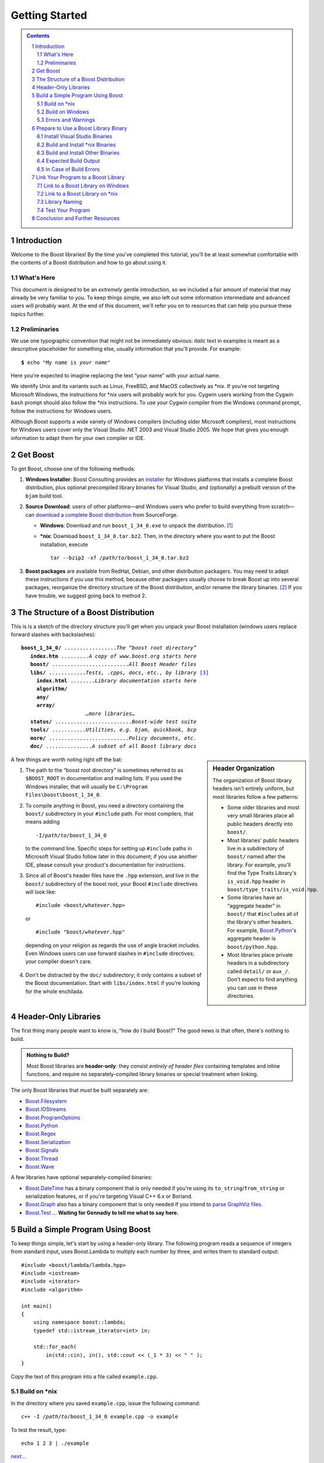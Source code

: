 ============================
 |(logo)|__ Getting Started
============================

.. |(logo)| image:: ../boost.png
   :alt: Boost
   :class: boost-logo

__ ../index.htm


.. section-numbering::
   :depth: 2

.. contents:: Contents
   :depth: 2
   :class: sidebar small

.. ## Update this substitution for each release

.. |boost_ver| replace:: ``boost_1_34_0``
.. |boost_ver-bold| replace:: **boost_1_34_0**

.. |root| replace:: ``/``\ *path*\ ``/``\ *to*\ ``/``\ |boost_ver|
.. |winroot| replace:: *path*\ ``\``\ *to*\ ``\``\ |boost_ver|
.. |winroot-default| replace:: ``C:\``\ ``Program`` ``Files\boost\``\ |boost_ver|
.. |bold-winroot-default| replace:: **C:\\Program Files\\boost\\**\ |boost_ver-bold|

Introduction
============

Welcome to the Boost libraries!  By the time you've completed this
tutorial, you'll be at least somewhat comfortable with the contents
of a Boost distribution and how to go about using it.

What's Here
-----------

This document is designed to be an *extremely* gentle introduction,
so we included a fair amount of material that may already be very
familiar to you.  To keep things simple, we also left out some
information intermediate and advanced users will probably want.  At
the end of this document, we'll refer you on to resources that can
help you pursue these topics further.

Preliminaries
-------------

We use one typographic convention that might not be immediately
obvious: *italic* text in examples is meant as a descriptive
placeholder for something else, usually information that you'll
provide.  For example:

.. parsed-literal::

   **$** echo "My name is *your name*\ "

Here you're expected to imagine replacing the text “your name” with
your actual name.

We identify Unix and its variants such as Linux, FreeBSD, and MacOS
collectively as \*nix.  If you're not targeting Microsoft Windows,
the instructions for \*nix users will probably work for you.
Cygwin users working from the Cygwin ``bash`` prompt should also
follow the \*nix instructions.  To use your Cygwin compiler from
the Windows command prompt, follow the instructions for Windows
users.

Although Boost supports a wide variety of Windows compilers
(including older Microsoft compilers), most instructions for
Windows users cover only the Visual Studio .NET 2003 and Visual
Studio 2005.  We hope that gives you enough information to adapt
them for your own compiler or IDE.

Get Boost
=========

To get Boost, choose one of the following methods:

1. **Windows Installer**: Boost Consulting provides an installer_
   for Windows platforms that installs a complete Boost
   distribution, plus optional precompiled library binaries for
   Visual Studio, and (optionally) a prebuilt version of the
   ``bjam`` build tool.

   .. _Windows installer: http://www.boost-consulting.com/download.html
   .. |Windows installer| replace:: **Windows installer**
   .. _Boost Consulting: http://boost-consulting.com
   .. _installer: `Windows installer`_


2. **Source Download**: users of other platforms—and Windows
   users who prefer to build everything from scratch—can `download
   a complete Boost distribution`__ from SourceForge.

   .. ## Update this link for each release
   __ http://sourceforge.net/project/showfiles.php?group_id=7586&package_id=8041&release_id=376197

   - **Windows**: Download and run |boost_ver|\ ``.exe`` 
     to unpack the distribution. [#zip]_

   - ***nix**: Download |boost_ver|\ ``.tar.bz2``.  Then, in the
     directory where you want to put the Boost installation,
     execute

     .. parsed-literal::
   
        tar --bzip2 -xf */path/to/*\ |boost_ver|\ .tar.bz2

3. **Boost packages** are available from RedHat, Debian, and other
   distribution packagers.  You may need to adapt these
   instructions if you use this method, because other packagers
   usually choose to break Boost up into several packages,
   reorganize the directory structure of the Boost distribution,
   and/or rename the library binaries. [#packagers]_ If you have
   trouble, we suggest going back to method 2.

The Structure of a Boost Distribution
=====================================

This is is a sketch of the directory structure you'll get when you
unpack your Boost installation (windows users replace forward
slashes with backslashes): 

.. parsed-literal::

 |boost_ver-bold|\ **/** .................\ *The “boost root directory”* 
    **index.htm** .........\ *A copy of www.boost.org starts here*
    **boost/** .........................\ *All Boost Header files*
    **libs/** ............\ *Tests, .cpp*\ s\ *, docs, etc., by library* [#installer-src]_
      **index.html** ........\ *Library documentation starts here*
      **algorithm/**
      **any/**
      **array/**
                      *…more libraries…*
    **status/** .........................\ *Boost-wide test suite*
    **tools/** ...........\ *Utilities, e.g. bjam, quickbook, bcp*
    **more/** ..........................\ *Policy documents, etc.*
    **doc/** ...............\ *A subset of all Boost library docs*

.. sidebar:: Header Organization
  :class: small

  The organization of Boost library headers isn't entirely uniform,
  but most libraries follow a few patterns:

  * Some older libraries and most very small libraries place all
    public headers directly into ``boost/``.

  * Most libraries' public headers live in a subdirectory of
    ``boost/`` named after the library.  For example, you'll find
    the Type Traits Library's ``is_void.hpp`` header in
    ``boost/type_traits/is_void.hpp``.

  * Some libraries have an “aggregate header” in ``boost/`` that
    ``#include``\ s all of the library's other headers.  For
    example, Boost.Python_'s aggregate header is
    ``boost/python.hpp``.

  * Most libraries place private headers in a subdirectory called
    ``detail/`` or ``aux_/``.  Don't 
    expect to find anything you can use in these directories.

A few things are worth noting right off the bat:

1. The path to the “boost root directory” is sometimes referred to
   as ``$BOOST_ROOT`` in documentation and mailing lists.  If you
   used the Windows installer, that will usually be |winroot-default|.

2. To compile anything in Boost, you need a directory containing
   the ``boost/`` subdirectory in your ``#include`` path.  For most
   compilers, that means adding

   .. parsed-literal::

      -I\ |root|

   to the command line.  Specific steps for setting up ``#include``
   paths in Microsoft Visual Studio follow later in this document;
   if you use another IDE, please consult your product's
   documentation for instructions.

3. Since all of Boost's header files have the ``.hpp`` extension,
   and live in the ``boost/`` subdirectory of the boost root, your
   Boost ``#include`` directives will look like:

   .. parsed-literal::

     #include <boost/\ *whatever*\ .hpp>

   or

   .. parsed-literal::

     #include "boost/\ *whatever*\ .hpp"

  depending on your religion as regards the use of angle bracket
  includes.  Even Windows users can use forward slashes in
  ``#include`` directives; your compiler doesn't care.

4. Don't be distracted by the ``doc/`` subdirectory; it only
   contains a subset of the Boost documentation.  Start with
   ``libs/index.html`` if you're looking for the whole enchilada.

Header-Only Libraries
=====================

The first thing many people want to know is, “how do I build
Boost?”  The good news is that often, there's nothing to build.

.. admonition:: Nothing to Build?

  Most Boost libraries are **header-only**: they consist *entirely
  of header files* containing templates and inline functions, and
  require no separately-compiled library binaries or special
  treatment when linking.

.. _separate: 

The only Boost libraries that *must* be built separately are:

* Boost.Filesystem_
* Boost.IOStreams_
* Boost.ProgramOptions_
* Boost.Python_
* Boost.Regex_
* Boost.Serialization_
* Boost.Signals_
* Boost.Thread_
* Boost.Wave_

A few libraries have optional separately-compiled binaries:

* Boost.DateTime_ has a binary component that is only needed if
  you're using its ``to_string``\ /\ ``from_string`` or serialization
  features, or if you're targeting Visual C++ 6.x or Borland.

* Boost.Graph_ also has a binary component that is only needed if
  you intend to `parse GraphViz files`__.

* Boost.Test_ ... **Waiting for Gennadiy to tell me what to say here.**

__ ../libs/graph/doc/read_graphviz.html

.. ## Keep the list of non-header-only libraries up-to-date

Build a Simple Program Using Boost
==================================

To keep things simple, let's start by using a header-only library.
The following program reads a sequence of integers from standard
input, uses Boost.Lambda to multiply each number by three, and
writes them to standard output::

  #include <boost/lambda/lambda.hpp>
  #include <iostream>
  #include <iterator>
  #include <algorithm>

  int main() 
  {
      using namespace boost::lambda;
      typedef std::istream_iterator<int> in;

      std::for_each( 
          in(std::cin), in(), std::cout << (_1 * 3) << " " );
  }

Copy the text of this program into a file called ``example.cpp``.

.. _unix-header-only:

Build on \*nix
--------------

In the directory where you saved ``example.cpp``, issue the
following command:

.. parsed-literal::

  c++ -I |root| example.cpp -o example

To test the result, type:

.. parsed-literal::

  echo 1 2 3 | ./example

.. |next| replace:: *next...*

|next|__

__ `Errors and Warnings`_

Build on Windows
----------------

.. _`command prompt`:
.. _`command-line tool`:

.. sidebar:: The Windows Command Prompt
   :class: small

   In Windows, a command-line tool is invoked by typing its name,
   optionally followed by arguments, into a *Command Prompt* window
   and pressing the Return (or Enter) key.

   To open *Command Prompt*, click the *Start* menu button, click
   *Run*, type “cmd”, and then click *OK*.

   All commands are executed within the context of a **current
   directory** in the filesystem.  To set the current directory,
   type:

   .. parsed-literal::

      cd *path*\ \\\ *to*\ \\\ *some*\ \\\ *directory*

   followed by Return.  For example,

   .. parsed-literal::

      cd |winroot-default|

   Long commands can be continued across several lines by typing a
   caret (``^``) at the end of all but the last line.  Some examples
   on this page use that technique to save horizontal space.

To build the examples in this guide, you can use an Integrated
Development Environment (IDE) like Visual Studio or you can follow
a shorter path by issuing commands from the command prompt.

.. _vs-header-only:

From the Visual Studio IDE
..........................

* From Visual Studio's *File* menu, select *New* > *Project…*
* In the left-hand pane of the resulting *New Project* dialog,
  select *Visual C++* > *Win32*.
* In the right-hand pane, select *Win32 Console Application*
  (VS8.0) or *Win32 Console Project* (VS7.1).
* In the *name* field, enter “example”
* Right-click **example** in the *Solution Explorer* pane and
  select *Properties* from the resulting pop-up menu
* In *Configuration Properties* > *C/C++* > *General* > *Additional Include
  Directories*, enter the path to the Boost root directory, for example

    |winroot-default|

* In *Configuration Properties* > *C/C++* > *Precompiled Headers*, change
  *Use Precompiled Header (/Yu)* to *Not Using Precompiled
  Headers*. [#pch]_
* Replace the contents of the ``example.cpp`` generated by the IDE
  with the example code above.
* From the *Build* menu, select *Build Solution*.

To test your application, hit the F5 key and type the following
into the resulting window, followed by the return key::

  1 2 3

Then hold down the control key and press "Z", followed by the
return key.

|next|__

__ `Errors and Warnings`_


From the Command Prompt
.......................

From your computer's *Start* menu, if you are a Visual
Studio 2005 user, select

  *All Programs* > *Microsoft Visual Studio 2005* 
  > *Visual Studio Tools* > *Visual Studio 2005 Command Prompt*

or, if you're a Visual Studio .NET 2003 user, select

  *All Programs* > *Microsoft Visual Studio .NET 2003* 
  > *Visual Studio .NET Tools* > *Visual Studio .NET 2003 Command Prompt*

to bring up a special `command prompt`_ window set up for the Visual
Studio compiler.  In that window, type the following command and
hit the return key:

.. parsed-literal::

  cl /EHsc /I |winroot| *path*\ \\\ *to*\ \\example.cpp

To test the result, type:

.. parsed-literal::

  echo 1 2 3 | example

Errors and Warnings
-------------------

Don't be alarmed if you see compiler warnings from Boost headers.
We try to eliminate them, but doing so isn't always practical.
[#warnings]_

Errors are another matter.  If you're seeing compilation errors at
this point in the tutorial, check to be sure you've copied the
example program correctly and that you've correctly identified the
Boost root directory.

Prepare to Use a Boost Library Binary
=====================================

If you want to use any of the separately-compiled Boost libraries,
you'll need library binaries.

Install Visual Studio Binaries
------------------------------

The `Windows installer`_ supplied by Boost Consulting will download
and install pre-compiled binaries into the ``lib\`` subdirectory of
the boost root, typically |winroot-default|\ ``\lib\``.

|next|__

__ `Link Your Program to a Boost Library`_

Build and Install \*nix Binaries
--------------------------------

Issue the following commands in the shell (don't type ``$``; it
represents the shell's prompt):

.. parsed-literal::

  **$** cd |root|
  **$** ./configure --help

Select your configuration options and invoke ``./configure`` again.
Unless you have write permission in your system's ``/usr/local/``
directory, you'll probably want to at least use

.. parsed-literal::

  **$** ./configure **--prefix=**\ *path*\ /\ *to*\ /\ *installation*\ /\ *prefix* 

to install somewhere else.  Also, consider using the
``--show-libraries`` and ``--with-libraries=`` options to limit the
long wait you'll experience if you build everything.  Finally,

.. parsed-literal::

  **$** make install

will leave Boost binaries in the ``lib/`` subdirectory of your
installation prefix.  You will also find a copy of the Boost
headers in the ``include/`` subdirectory of the installation
prefix, so you can henceforth use that directory as an ``#include``
path in place of the Boost root directory.

|next|__

__ `Expected Build Output`_

Build and Install Other Binaries
--------------------------------

If you're not using Visual C++ 7.1 or 8.0, or you're a \*nix user
who wants to build with a toolset other than your system's
default, or if you want a nonstandard variant build of Boost
(e.g. optimized, but with debug symbols), you'll need to use
Boost.Build_ to create your own binaries.

Boost.Build_ is a text-based system for developing, testing, and
installing software.  To use it, you'll need an executable called
``bjam``.

.. |precompiled-bjam| replace:: pre-compiled ``bjam`` executables


.. _precompiled-bjam: http://sourceforge.net/project/showfiles.php?group_id=7586&package_id=72941
.. _Boost.Jam documentation: Boost.Jam_
.. _Boost.Build: ../tools/build/index.html
.. _Boost.Jam: ../tools/jam/index.html
.. _Boost.Build documentation: Boost.Build_

Get ``bjam``
............

``bjam`` is the `command-line tool`_ that drives the Boost Build
system.  To build Boost binaries, you'll invoke ``bjam`` from the
Boost root.  

Boost provides |precompiled-bjam|_ for a variety of platforms.
Alternatively, you can build ``bjam`` yourself using `these
instructions`__.

__ http://www.boost.org/doc/html/jam/building.html


.. _toolset:
.. _toolset-name:

Identify Your Toolset
.....................

First, find the toolset corresponding to your compiler in the
following table.  

+-----------+--------------------+-----------------------------+
|Toolset    |Vendor              |Notes                        |
|Name       |                    |                             |
+===========+====================+=============================+
|``acc``    |Hewlett Packard     |Only very recent versions are|
|           |                    |known to work well with Boost|
+-----------+--------------------+-----------------------------+
|``borland``|Borland             |                             |
+-----------+--------------------+-----------------------------+
|``como``   |Comeau Computing    |Using this toolset may       |
|           |                    |require configuring__ another|
|           |                    |toolset to act as its backend|
+-----------+--------------------+-----------------------------+
|``cw``     |Metrowerks/FreeScale|The CodeWarrior compiler.  We|
|           |                    |have not tested versions of  |
|           |                    |this compiler produced since |
|           |                    |it was sold to FreeScale.    |
+-----------+--------------------+-----------------------------+
|``dmc``    |Digital Mars        |As of this Boost release, no |
|           |                    |version of dmc is known to   |
|           |                    |handle Boost well.           |
+-----------+--------------------+-----------------------------+
|``darwin`` |Apple Computer      |Apple's version of the GCC   |
|           |                    |toolchain with support for   |
|           |                    |Darwin and MacOS X features  |
|           |                    |such as frameworks.          |
+-----------+--------------------+-----------------------------+
|``gcc``    |The Gnu Project     |Includes support for Cygwin  |
|           |                    |and MinGW compilers.         |
+-----------+--------------------+-----------------------------+
|``hp_cxx`` |Hewlett Packard     |Targeted at the Tru64        |
|           |                    |operating system.            |
+-----------+--------------------+-----------------------------+
|``intel``  |Intel               |                             |
+-----------+--------------------+-----------------------------+
|``kylix``  |Borland             |                             |
+-----------+--------------------+-----------------------------+
|``msvc``   |Microsoft           |                             |
+-----------+--------------------+-----------------------------+
|``qcc``    |QNX Software Systems|                             |
+-----------+--------------------+-----------------------------+
|``sun``    |Sun                 |Only very recent versions are|
|           |                    |known to work well with      |
|           |                    |Boost.                       |
+-----------+--------------------+-----------------------------+
|``vacpp``  |IBM                 |The VisualAge C++ compiler.  |
+-----------+--------------------+-----------------------------+

__ Boost.Build_

If you have multiple versions of a particular compiler installed,
you can apend the version number to the toolset name, preceded by a
hyphen, e.g. ``msvc-7.1`` or ``gcc-3.4``.

.. Note:: if you built ``bjam`` yourself, you may
  have selected a toolset name for that purpose, but that does not
  affect this step in any way; you still need to select a Boost.Build
  toolset from the table.

.. _build directory:
.. _build-directory:

Select a Build Directory
........................

Boost.Build_ will place all intermediate files it generates while
building into the **build directory**.  If your Boost root
directory is writable, this step isn't strictly necessary: by
default Boost.Build will create a ``bin.v2/`` subdirectory for that
purpose in your current working directory.

Invoke ``bjam``
...............

.. |build-directory| replace:: *build-directory*
.. |toolset-name| replace:: *toolset-name*

Change your current directory to the Boost root directory and
invoke ``bjam`` as follows:

.. parsed-literal::

  bjam **--build-dir=**\ |build-directory|_ **--toolset=**\ |toolset-name|_ stage

For example, on Windows, your session might look like this: [#continuation]_

.. parsed-literal::

   C:\WINDOWS> cd |winroot-default|
   |winroot-default|> bjam **^**
   More? **--build-dir=**\ %TEMP%\\build-boost **^**
   More? **--toolset=**\ msvc stage

And on Unix:

.. parsed-literal::

   $ cd ~/|boost_ver|
   $ bjam **--build-dir=**\ /tmp/build-boost **--toolset=**\ gcc

In either case, Boost.Build will place the Boost binaries in the
``stage/`` subdirectory of your `build directory`_.

.. Note:: ``bjam`` is case-sensitive; it is important that all the
   parts shown in **bold** type above be entirely lower-case.

For a description of other options you can pass when invoking
``bjam``, type::

  bjam --help

In particular, to limit the amount of time spent building, you may
be interested in:

* reviewing the list of library names with ``--show-libraries``
* limiting which libraries get built with the ``--with-``\
  *library-name* or ``--without-``\ *library-name* options
* choosing a specific build variant by adding ``release`` or
  ``debug`` to the command line.



Expected Build Output
---------------------

During the process of building Boost libraries, you can expect to
see some messages printed on the console.  These may include

* Notices about Boost library configuration—for example, the Regex
  library outputs a message about ICU when built without Unicode
  support, and the Python library may be skipped without error (but
  with a notice) if you don't have Python installed.

* Messages from the build tool that report the number of targets
  that were built or skipped.  Don't be surprised if those numbers
  don't make any sense to you; there are many targets per library.

* Build action messages describing what the tool is doing, which
  look something like:

  .. parsed-literal::

    *toolset-name*.c++ *long*\ /\ *path*\ /\ *to*\ /\ *file*\ /\ *being*\ /\ *built*

* Compiler warnings.

In Case of Build Errors
-----------------------

The only error messages you see when building Boost—if any—should
be related to the IOStreams library's support of zip and bzip2
formats as described here__.  Install the relevant development
packages for libz and libbz2 if you need those features.  Other
errors when building Boost libraries are cause for concern.

If it seems like the build system can't find your compiler and/or
linker, consider setting up a ``user-config.jam`` file as described
in the `Boost.Build documentation`_.  If that isn't your problem or
the ``user-config.jam`` file doesn't work for you, please address
questions about configuring Boost for your compiler to the
`Boost.Build mailing list`_.

__ file:///home/dave/src/boost/libs/iostreams/doc/installation.html

Link Your Program to a Boost Library
====================================

To demonstrate linking with a Boost binary library, we'll use the
following simple program that extracts the subject lines from
emails.  It uses the Boost.Regex_ library, which has a
separately-compiled binary component. ::

  #include <boost/regex.hpp>
  #include <iostream>
  #include <string>

  int main()
  {
      std::string line;
      boost::regex pat( "^Subject: (Re: |Aw: )*(.*)" );

      while (std::cin)
      {
          std::getline(std::cin, line);
          boost::smatch matches;
          if (boost::regex_match(line, matches, pat))
              std::cout << matches[2] << std::endl;
      }
  }

There are two main challenges associated with linking:

1. Tool configuration, e.g. choosing command-line options or IDE
   build settings.

2. Identifying the library binary, among all the build variants,
   whose compile configuration is compatible with the rest of your
   project.

Link to a Boost Library on Windows
----------------------------------

.. _auto-linking:

Most Windows compilers and linkers have so-called “auto-linking
support,” which eliminates the second challenge.  Special code in
Boost header files detects your compiler options and uses that
information to encode the name of the correct library into your
object files; the linker selects the library with that name from
the directories you've told it to search.

Link to a Boost Library from the Visual Studio Command Prompt
.............................................................

For example, we can compile and link the above program from the
Visual C++ command-line by simply adding the **bold** text below to
the command line we used earlier, assuming your Boost binaries are
in |winroot-default|\ ``\lib``:

.. parsed-literal::

   cl /EHsc /I |winroot| example.cpp   **\\**
        **/link /LIBPATH:** |bold-winroot-default|\ **\\lib**

|next|__

__ `Test Your Program`_

Link to a Boost Library in the Visual Studio IDE
................................................

Starting with the `header-only example project`__ we created
earlier:

__ vs-header-only_

1. Right-click **example** in the *Solution Explorer* pane and
   select *Properties* from the resulting pop-up menu
2. In *Configuration Properties* > *Linker* > *Additional Library
   Directories*, enter the path to the Boost binaries,
   e.g. |winroot-default|\ ``\lib\``.
3. From the *Build* menu, select *Build Solution*.

|next|__

__ `Test Your Program`_

Link to a Boost Library on \*nix
--------------------------------

There are two main ways to link to libraries:

A. You can specify the full path to each library:

   .. parsed-literal::

     $ c++ -I |root| example.cpp -o example **\\**
        **~/boost/lib/libboost_regex-gcc-3.4-mt-d-1_34.a**

B. You can separately specify a directory to search (with ``-L``\
   *directory*) and a library name to search for (with ``-l``\
   *library*, [#lowercase-l]_ dropping the filename's leading ``lib`` and trailing
   suffix (``.a`` in this case): 

   .. parsed-literal::

     $ c++ -I |root| example.cpp -o example **\\**
        **-L~/boost/lib/ -lboost_regex-gcc-3.4-mt-d-1_34**

   As you can see, this method is just as terse as method A for one
   library; it *really* pays off when you're using multiple
   libraries from the same directory.  Note, however, that if you
   use this method with a library that has both static (``.a``) and
   dynamic (``.so``) builds, the system may choose one
   automatically for you unless you pass a special option such as
   ``-static`` on the command line.

In both cases above, the bold text is what you'd add to `the
command lines we explored earlier`__.

__ unix-header-only_

Library Naming
--------------

When auto-linking is not available, you need to know how Boost
binaries are named so you can choose the right one for your build
configuration.  Each library filename is composed of a common
sequence of elements that describe how it was built.  For example,
``libboost_regex-vc71-mt-d-1_34.lib`` can be broken down into the
following elements:

``lib`` 
  *Prefix*: except on Microsoft Windows, every Boost library
  name begins with this string.  On Windows, only ordinary static
  libraries use the ``lib`` prefix; import libraries and DLLs do
  not. [#distinct]_

``boost_regex``
  *Library name*: all boost library filenames begin with ``boost_``.

``-vc71``
   *Toolset tag*: identifies the toolset and version used to build
   the binary.

``-mt``
   *Threading tag*: indicates that the library was
   built with multithreading support enabled.  Libraries built
   without multithreading support can be identified by the absence
   of ``-mt``.

``-d``
   *ABI tag*: encodes details that affect the library's
   interoperability with other compiled code.  For each such
   feature, a single letter is added to the tag:

   +-----+------------------------------------------------------------------------------+
   |Key  |Use this library when:                                                        |
   +=====+==============================================================================+
   |``s``|linking statically to the C++ standard library and compiler runtime support   |
   |     |libraries.                                                                    |
   +-----+------------------------------------------------------------------------------+
   |``g``|using debug versions of the standard and runtime support libraries.           |
   +-----+------------------------------------------------------------------------------+
   |``y``|using a special `debug build of Python`__.                                    |
   +-----+------------------------------------------------------------------------------+
   |``d``|building a debug version of your code. [#debug-abi]_                          |
   +-----+------------------------------------------------------------------------------+
   |``p``|using the STLPort standard library rather than the default one supplied with  |
   |     |your compiler.                                                                |
   +-----+------------------------------------------------------------------------------+
   |``n``|using STLPort's deprecated “native iostreams” feature. [#native]_             |
   +-----+------------------------------------------------------------------------------+

   For example, if you build a debug version of your code for use
   with debug versions of the static runtime library and the
   STLPort standard library in “native iostreams” mode,
   the tag would be: ``-sgdpn``.  If none of the above apply, the
   ABI tag is ommitted.

``-1_34``
  *Version tag*: the full Boost release number, with periods
  replaced by underscores. For example, version 1.31.1 would be
  tagged as "-1_31_1".

``.lib``
  *Extension*: determined according to the operating system's usual
  convention.  On most \*nix platforms the extensions are ``.a``
  and ``.so`` for static libraries (archives) and shared libraries,
  respectively.  On Windows, ``.dll`` indicates a shared library
  and—except for static libraries built by ``gcc`` toolset, whose
  names always end in ``.a``— ``.lib`` indicates a static or import
  library.  Where supported by \*nix toolsets, a full version
  extension is added (e.g. ".so.1.34") and a symbolic link to the
  library file, named without the trailing version number, will
  also be created.

.. _Boost.Build toolset names: toolset-name_

__ ../libs/python/doc/building.html#variants

Test Your Program
-----------------

To test our subject extraction, we'll filter the following text
file.  Copy it out of your browser and save it as ``jayne.txt``::

   To: George Shmidlap
   From: Rita Marlowe
   Subject: Will Success Spoil Rock Hunter?
   ---
   See subject.

Test Your Program on Microsoft Windows
......................................

In a `command prompt`_ window, type:

.. parsed-literal::

   *path*\ \\\ *to*\ \\\ *compiled*\ \\example < *path*\ \\\ *to*\ \\\ jayne.txt

The program should respond with the email subject, “Will Success
Spoil Rock Hunter?”

Test Your Program on \*nix
..........................

If you linked to a shared library, you may need to prepare some
platform-specific settings so that the system will be able to find
and load it when your program is run.  Most platforms have an
environment variable to which you can add the directory containing
the library.  On many platforms (Linux, FreeBSD) that variable is
``LD_LIBRARY_PATH``, but on MacOS it's ``DYLD_LIBRARY_PATH``, and
on Cygwin it's simply ``PATH``.  In most shells other than ``csh``
and ``tcsh``, you can adjust the variable as follows (again, don't
type the ``$``\ —that represents the shell prompt):

.. parsed-literal::

   **$** *VARIABLE_NAME*\ =\ *path/to/lib/directory*\ :${\ *VARIABLE_NAME*\ }
   **$** export *VARIABLE_NAME*

On ``csh`` and ``tcsh``, it's

.. parsed-literal::

   **$** setenv *VARIABLE_NAME* *path/to/lib/directory*\ :${\ *VARIABLE_NAME*\ }

Once the necessary variable (if any) is set, you can run your
program as follows:

.. parsed-literal::

   **$** *path*\ /\ *to*\ /\ *compiled*\ /\ example < *path*\ /\ *to*\ /\ jayne.txt

The program should respond with the email subject, “Will Success
Spoil Rock Hunter?”

Conclusion and Further Resources
================================

This concludes your introduction to Boost and to integrating it
with your programs.  As you start using Boost in earnest, there are
surely a few additional points you'll wish we had covered.  One day
we may have a “Book 2 in the Getting Started series” that addresses
them.  Until then, we suggest you pursue the following resources.
If you can't find what you need, or there's anything we can do to
make this document clearer, please post it to the `Boost Users'
mailing list`_.

* `Boost.Build reference manual`_
* `Boost.Jam reference manual`_
* `Boost Users' mailing list`_
* `Boost.Build mailing list`_
* `Boost.Build Wiki`_
* Index of `All Library Documentation`_
* Library-specific Configuration and Build Details

  - Boost.Python__ 
  
     __ ../libs/python/doc/building.html

  - **Library authors need to send me the links for their
    libraries**



.. _All Library Documentation: ../libs/index.html

.. Admonition:: Onward

  .. epigraph::

     Good luck, and have fun!

     -- the Boost Developers

.. _Boost.Build reference manual: ../tools/build/v2
.. _Boost.Jam reference manual: `Boost.Jam`_
.. _Boost Users' mailing list: mailing_lists.htm#users
.. _Boost.Build Wiki: http://www.crystalclearsoftware.com/cgi-bin/boost_wiki/wiki.pl?Boost.Build_V2
.. _Boost.Build mailing list: mailing_lists.htm#jamboost

------------------------------

.. [#zip] If you prefer not to download executable programs, download
   |boost_ver|\ ``.zip`` and use an external tool to decompress
   it.  We don't recommend using Windows' built-in decompression as
   it can be painfully slow for large archives.

.. [#packagers] If developers of Boost packages would like to work
   with us to make sure these instructions can be used with their
   packages, we'd be glad to help.  Please make your interest known
   to the `Boost developers' list`_.

.. _Boost developers' list: mailing_lists.htm#main

.. [#installer-src] If you used the `Windows installer`_ from Boost
   Consulting and deselected “Source and Documentation”  (it's
   selected by default), you won't see the ``libs/`` subdirectory.
   That won't affect your ability to use precompiled binaries, but
   you won't be able to rebuild libraries from scratch.

.. [#warnings] Remember that warnings are specific to each compiler
   implementation.  The developer of a given Boost library might
   not have access to your compiler.  Also, some warnings are
   extremely difficult to eliminate in generic code, to the point
   where it's not worth the trouble.  Finally, some compilers don't
   have any source code mechanism for suppressing warnings.

.. [#continuation] In this example, the caret character ``^`` is a
   way of continuing the command on multiple lines.  The command
   prompt responds with ``More?`` to prompt for more input.  Feel
   free to omit the carets and subsequent newlines; we used them so
   the example would fit on a page of reasonable width.

.. [#pch] There's no problem using Boost with precompiled headers;
   these instructions merely avoid precompiled headers because it
   would require Visual Studio-specific changes to the source code
   used in the examples.

.. [#lowercase-l] That option is a dash followed by a lowercase “L”
   character, which looks very much like a numeral 1 in some fonts.

.. [#distinct] This convention distinguishes the static version of
   a Boost library from the import library for an
   identically-configured Boost DLL, which would otherwise have the
   same name.

.. [#debug-abi] These libraries were compiled without optimization
   or inlining, with full debug symbols enabled, and without
   ``NDEBUG`` ``#define``\ d.  All though it's true that sometimes
   these choices don't affect binary compatibility with other
   compiled code, you can't count on that with Boost libraries.

.. [#native] This feature of STLPort is deprecated because it's
   impossible to make it work transparently to the user; we don't
   recommend it.

.. _Boost.DateTime: ../libs/date_time/index.html
.. _Boost.Filesystem: ../libs/filesystem/index.html
.. _Boost.Graph: ../libs/graph/index.html
.. _Boost.IOStreams: ../libs/iostreams/index.html
.. _Boost.ProgramOptions: ../libs/program_options/index.html
.. _Boost.Python: ../libs/python/index.html
.. _Boost.Regex: ../libs/regex/index.html
.. _Boost.Serialization: ../libs/serialization/index.html
.. _Boost.Signals: ../libs/signals/index.html
.. _Boost.Test: ../libs/test/index.html
.. _Boost.Thread: ../libs/thread/index.html
.. _Boost.Wave: ../libs/wave/index.html
